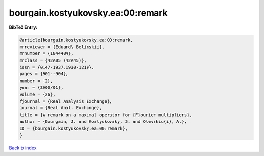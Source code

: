 bourgain.kostyukovsky.ea:00:remark
==================================

.. :cite:t:`bourgain.kostyukovsky.ea:00:remark`

.. bibliography:: ../../All.bib

**BibTeX Entry:**

.. code-block:: bibtex

   @article{bourgain.kostyukovsky.ea:00:remark,
   mrreviewer = {Eduard\ Belinskii},
   mrnumber = {1844404},
   mrclass = {42A05 (42A45)},
   issn = {0147-1937,1930-1219},
   pages = {901--904},
   number = {2},
   year = {2000/01},
   volume = {26},
   fjournal = {Real Analysis Exchange},
   journal = {Real Anal. Exchange},
   title = {A remark on a maximal operator for {F}ourier multipliers},
   author = {Bourgain, J. and Kostyukovsky, S. and Olevskiu{i}, A.},
   ID = {bourgain.kostyukovsky.ea:00:remark},
   }

`Back to index <../index>`_
